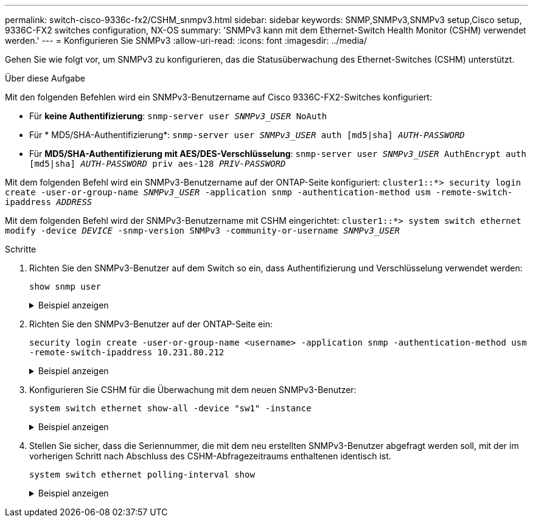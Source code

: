 ---
permalink: switch-cisco-9336c-fx2/CSHM_snmpv3.html 
sidebar: sidebar 
keywords: SNMP,SNMPv3,SNMPv3 setup,Cisco setup, 9336C-FX2 switches configuration, NX-OS 
summary: 'SNMPv3 kann mit dem Ethernet-Switch Health Monitor (CSHM) verwendet werden.' 
---
= Konfigurieren Sie SNMPv3
:allow-uri-read: 
:icons: font
:imagesdir: ../media/


[role="lead"]
Gehen Sie wie folgt vor, um SNMPv3 zu konfigurieren, das die Statusüberwachung des Ethernet-Switches (CSHM) unterstützt.

.Über diese Aufgabe
Mit den folgenden Befehlen wird ein SNMPv3-Benutzername auf Cisco 9336C-FX2-Switches konfiguriert:

* Für *keine Authentifizierung*:
`snmp-server user _SNMPv3_USER_ NoAuth`
* Für * MD5/SHA-Authentifizierung*:
`snmp-server user _SNMPv3_USER_ auth [md5|sha] _AUTH-PASSWORD_`
* Für *MD5/SHA-Authentifizierung mit AES/DES-Verschlüsselung*:
`snmp-server user _SNMPv3_USER_ AuthEncrypt  auth [md5|sha] _AUTH-PASSWORD_ priv aes-128 _PRIV-PASSWORD_`


Mit dem folgenden Befehl wird ein SNMPv3-Benutzername auf der ONTAP-Seite konfiguriert:
`cluster1::*> security login create -user-or-group-name _SNMPv3_USER_ -application snmp -authentication-method usm -remote-switch-ipaddress _ADDRESS_`

Mit dem folgenden Befehl wird der SNMPv3-Benutzername mit CSHM eingerichtet:
`cluster1::*> system switch ethernet modify -device _DEVICE_ -snmp-version SNMPv3 -community-or-username _SNMPv3_USER_`

.Schritte
. Richten Sie den SNMPv3-Benutzer auf dem Switch so ein, dass Authentifizierung und Verschlüsselung verwendet werden:
+
`show snmp user`

+
.Beispiel anzeigen
[%collapsible]
====
[listing, subs="+quotes"]
----
(sw1)(Config)# *snmp-server user SNMPv3User auth md5 <auth_password> priv aes-128 <priv_password>*

(sw1)(Config)# *show snmp user*

-----------------------------------------------------------------------------
                              SNMP USERS
-----------------------------------------------------------------------------

User              Auth            Priv(enforce)   Groups          acl_filter
----------------- --------------- --------------- --------------- -----------
admin             md5             des(no)         network-admin
SNMPv3User        md5             aes-128(no)     network-operator

-----------------------------------------------------------------------------
     NOTIFICATION TARGET USERS (configured  for sending V3 Inform)
-----------------------------------------------------------------------------

User              Auth               Priv
----------------- ------------------ ------------

(sw1)(Config)#
----
====
. Richten Sie den SNMPv3-Benutzer auf der ONTAP-Seite ein:
+
`security login create -user-or-group-name <username> -application snmp -authentication-method usm -remote-switch-ipaddress 10.231.80.212`

+
.Beispiel anzeigen
[%collapsible]
====
[listing, subs="+quotes"]
----
cluster1::*> *system switch ethernet modify -device "sw1 (b8:59:9f:09:7c:22)" -is-monitoring-enabled-admin true*

cluster1::*> *security login create -user-or-group-name <username> -application snmp -authentication-method usm -remote-switch-ipaddress 10.231.80.212*

Enter the authoritative entity's EngineID [remote EngineID]:

Which authentication protocol do you want to choose (none, md5, sha, sha2-256)
[none]: *md5*

Enter the authentication protocol password (minimum 8 characters long):

Enter the authentication protocol password again:

Which privacy protocol do you want to choose (none, des, aes128) [none]: *aes128*

Enter privacy protocol password (minimum 8 characters long):
Enter privacy protocol password again:
----
====
. Konfigurieren Sie CSHM für die Überwachung mit dem neuen SNMPv3-Benutzer:
+
`system switch ethernet show-all -device "sw1" -instance`

+
.Beispiel anzeigen
[%collapsible]
====
[listing, subs="+quotes"]
----
cluster1::*> *system switch ethernet show-all -device "sw1" -instance*

                                   Device Name: sw1
                                    IP Address: 10.231.80.212
                                  SNMP Version: SNMPv2c
                                 Is Discovered: true
   SNMPv2c Community String or SNMPv3 Username: cshm1!
                                  Model Number: N9K-C9336C-FX2
                                Switch Network: cluster-network
                              Software Version: Cisco Nexus Operating System (NX-OS) Software, Version 9.3(7)
                     Reason For Not Monitoring: None  *<---- displays when SNMP settings are valid*
                      Source Of Switch Version: CDP/ISDP
                                Is Monitored ?: true
                   Serial Number of the Device: QTFCU3826001C
                                   RCF Version: v1.8X2 for Cluster/HA/RDMA

cluster1::*>
cluster1::*> *system switch ethernet modify -device "sw1" -snmp-version SNMPv3 -community-or-username <username>*
cluster1::*>
----
====
. Stellen Sie sicher, dass die Seriennummer, die mit dem neu erstellten SNMPv3-Benutzer abgefragt werden soll, mit der im vorherigen Schritt nach Abschluss des CSHM-Abfragezeitraums enthaltenen identisch ist.
+
`system switch ethernet polling-interval show`

+
.Beispiel anzeigen
[%collapsible]
====
[listing, subs="+quotes"]
----
cluster1::*> *system switch ethernet polling-interval show*
         Polling Interval (in minutes): 5

cluster1::*> *system switch ethernet show-all -device "sw1" -instance*

                                   Device Name: sw1
                                    IP Address: 10.231.80.212
                                  SNMP Version: SNMPv3
                                 Is Discovered: true
   SNMPv2c Community String or SNMPv3 Username: SNMPv3User
                                  Model Number: N9K-C9336C-FX2
                                Switch Network: cluster-network
                              Software Version: Cisco Nexus Operating System (NX-OS) Software, Version 9.3(7)
                     Reason For Not Monitoring: None  *<---- displays when SNMP settings are valid*
                      Source Of Switch Version: CDP/ISDP
                                Is Monitored ?: true
                   Serial Number of the Device: QTFCU3826001C
                                   RCF Version: v1.8X2 for Cluster/HA/RDMA

cluster1::*>
----
====

